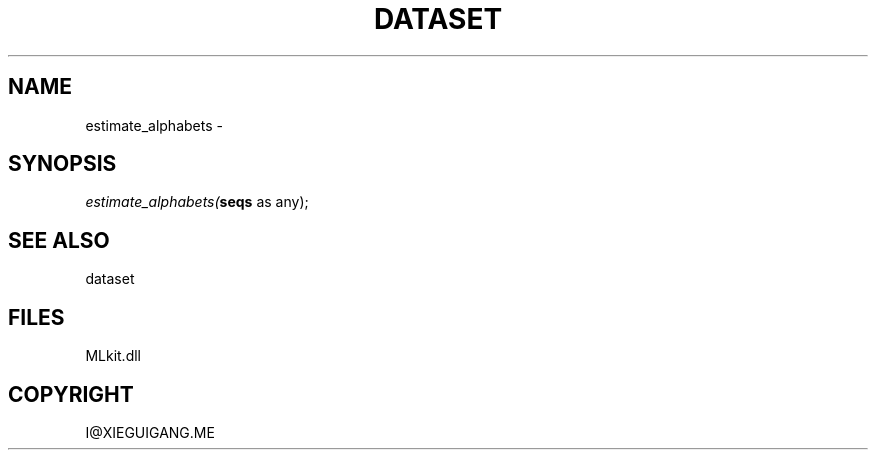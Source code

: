 .\" man page create by R# package system.
.TH DATASET 4 2000-Jan "estimate_alphabets" "estimate_alphabets"
.SH NAME
estimate_alphabets \- 
.SH SYNOPSIS
\fIestimate_alphabets(\fBseqs\fR as any);\fR
.SH SEE ALSO
dataset
.SH FILES
.PP
MLkit.dll
.PP
.SH COPYRIGHT
I@XIEGUIGANG.ME
